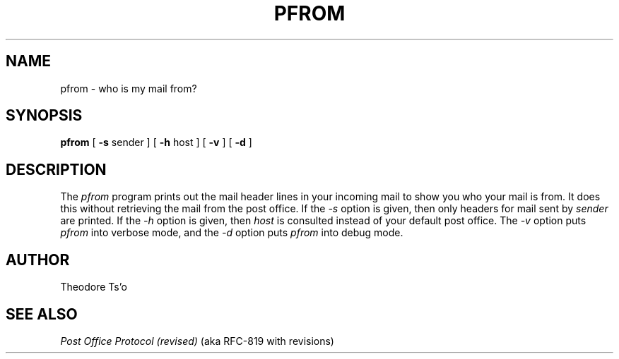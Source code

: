 .\" 
.\" $Id: pfrom.man,v 1.1.1.1 1996-09-06 00:47:09 ghudson Exp $
.\" $Source: /afs/dev.mit.edu/source/repository/third/cns/src/email/pfrom/pfrom.man,v $
.\" $Author: ghudson $
.\"
.TH PFROM 1 "March 10, 1991"
.UC 4
.SH NAME
pfrom \- who is my mail from?
.SH SYNOPSIS
.B pfrom
[
.B \-s
sender
] [
.B \-h 
host
] [
.B \-v
] [
.B \-d
]
.SH DESCRIPTION
The 
.I pfrom 
program prints out the mail header lines in your incoming mail
to show you who your mail is from.  It does this without
retrieving the mail from the post office.
If the 
.I \-s 
option is given, then only headers for mail sent by
.I sender
are printed.
If the 
.I \-h
option is given, then 
.I host
is consulted instead of your default post office.  The
.I \-v
option puts
.I pfrom
into verbose mode, and the 
.I \-d
option puts 
.I pfrom
into debug mode.
.SH "AUTHOR"
Theodore Ts'o
.SH "SEE ALSO"
\fIPost Office Protocol (revised)\fR (aka RFC\-819 with revisions)

